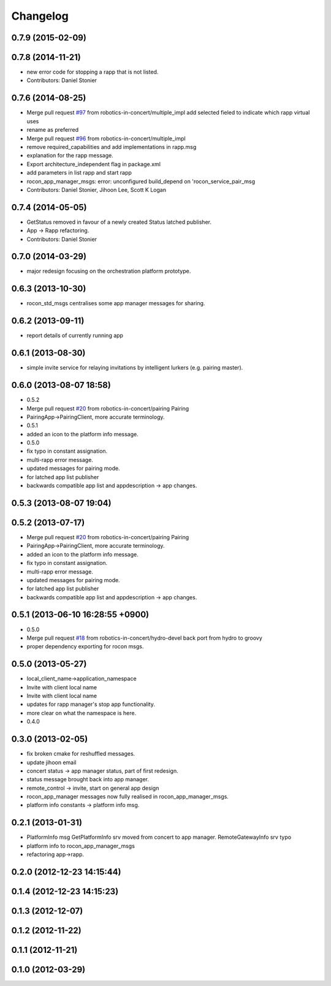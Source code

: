 Changelog
=========

0.7.9 (2015-02-09)
------------------

0.7.8 (2014-11-21)
------------------
* new error code for stopping a rapp that is not listed.
* Contributors: Daniel Stonier

0.7.6 (2014-08-25)
------------------
* Merge pull request `#97 <https://github.com/robotics-in-concert/rocon_msgs/issues/97>`_ from robotics-in-concert/multiple_impl
  add selected fieled to indicate which rapp virtual uses
* rename as preferred
* Merge pull request `#96 <https://github.com/robotics-in-concert/rocon_msgs/issues/96>`_ from robotics-in-concert/multiple_impl
* remove required_capabilities and add implementations in rapp.msg
* explanation for the rapp message.
* Export architecture_independent flag in package.xml
* add parameters in list rapp and start rapp
* rocon_app_manager_msgs: error: unconfigured build_depend on 'rocon_service_pair_msg
* Contributors: Daniel Stonier, Jihoon Lee, Scott K Logan

0.7.4 (2014-05-05)
------------------
* GetStatus removed in favour of a newly created Status latched publisher.
* App -> Rapp refactoring.
* Contributors: Daniel Stonier

0.7.0 (2014-03-29)
------------------
* major redesign focusing on the orchestration platform prototype.

0.6.3 (2013-10-30)
------------------
* rocon_std_msgs centralises some app manager messages for sharing.

0.6.2 (2013-09-11)
------------------
* report details of currently running app

0.6.1 (2013-08-30)
------------------
* simple invite service for relaying invitations by intelligent lurkers (e.g. pairing master).

0.6.0 (2013-08-07 18:58)
------------------------
* 0.5.2
* Merge pull request `#20 <https://github.com/robotics-in-concert/rocon_msgs/issues/20>`_ from robotics-in-concert/pairing
  Pairing
* PairingApp->PairingClient, more accurate terminology.
* 0.5.1
* added an icon to the platform info message.
* 0.5.0
* fix typo in constant assignation.
* multi-rapp error message.
* updated messages for pairing mode.
* for latched app list publisher
* backwards compatible app list and appdescription -> app changes.

0.5.3 (2013-08-07 19:04)
------------------------

0.5.2 (2013-07-17)
------------------
* Merge pull request `#20 <https://github.com/robotics-in-concert/rocon_msgs/issues/20>`_ from robotics-in-concert/pairing
  Pairing
* PairingApp->PairingClient, more accurate terminology.
* added an icon to the platform info message.
* fix typo in constant assignation.
* multi-rapp error message.
* updated messages for pairing mode.
* for latched app list publisher
* backwards compatible app list and appdescription -> app changes.

0.5.1 (2013-06-10 16:28:55 +0900)
---------------------------------
* 0.5.0
* Merge pull request `#18 <https://github.com/robotics-in-concert/rocon_msgs/issues/18>`_ from robotics-in-concert/hydro-devel
  back port from hydro to groovy
* proper dependency exporting for rocon msgs.

0.5.0 (2013-05-27)
------------------
* local_client_name->application_namespace
* Invite with client local name
* Invite with client local name
* updates for rapp manager's stop app functionality.
* more clear on what the namespace is here.
* 0.4.0

0.3.0 (2013-02-05)
------------------
* fix broken cmake for reshuffled messages.
* update jihoon email
* concert status -> app manager status, part of first redesign.
* status message brought back into app manager.
* remote_control -> invite, start on general app design
* rocon_app_manager messages now fully realised in rocon_app_manager_msgs.
* platform info constants -> platform info msg.

0.2.1 (2013-01-31)
------------------
* PlatformInfo msg GetPlatformInfo srv moved from concert to app manager. RemoteGatewayInfo srv typo
* platform info to rocon_app_manager_msgs
* refactoring app->rapp.

0.2.0 (2012-12-23 14:15:44)
---------------------------

0.1.4 (2012-12-23 14:15:23)
---------------------------

0.1.3 (2012-12-07)
------------------

0.1.2 (2012-11-22)
------------------

0.1.1 (2012-11-21)
------------------

0.1.0 (2012-03-29)
------------------
